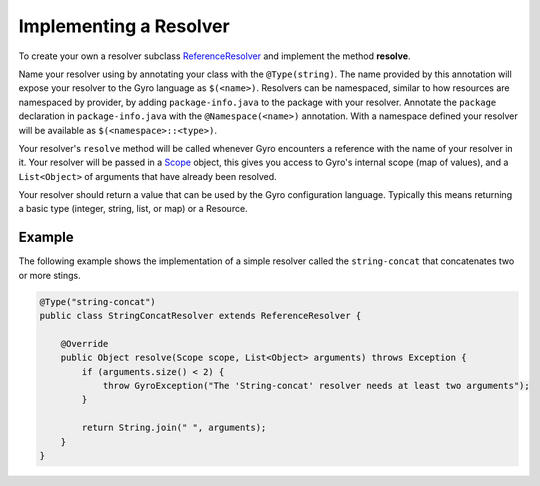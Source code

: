 Implementing a Resolver
-----------------------

To create your own a resolver subclass `ReferenceResolver
<https://github.com/perfectsense/gyro/blob/master/core/src/main/java/gyro/core/reference/ReferenceResolver.java>`_
and implement the method **resolve**.

Name your resolver using by annotating your class with the ``@Type(string)``. The name provided by
this annotation will expose your resolver to the Gyro language as ``$(<name>)``. Resolvers can be namespaced, similar
to how resources are namespaced by provider, by adding ``package-info.java`` to the package with your
resolver. Annotate the ``package`` declaration in ``package-info.java`` with the ``@Namespace(<name>)`` annotation. With
a namespace defined your resolver will be available as ``$(<namespace>::<type>)``.

Your resolver's ``resolve`` method will be called whenever Gyro encounters a reference with the name
of your resolver in it. Your resolver will be passed in a `Scope
<https://github.com/perfectsense/gyro/blob/master/core/src/main/java/gyro/core/scope/Scope.java>`_
object, this gives you access to Gyro's internal scope (map of values), and a ``List<Object>`` of
arguments that have already been resolved.

Your resolver should return a value that can be used by the Gyro configuration language. Typically this means
returning a basic type (integer, string, list, or map) or a Resource.

Example
+++++++

The following example shows the implementation of a simple resolver called the ``string-concat``
that concatenates two or more stings.

.. code-block:: java

    @Type("string-concat")
    public class StringConcatResolver extends ReferenceResolver {

        @Override
        public Object resolve(Scope scope, List<Object> arguments) throws Exception {
            if (arguments.size() < 2) {
                throw GyroException("The 'String-concat' resolver needs at least two arguments");
            }

            return String.join(" ", arguments);
        }
    }

